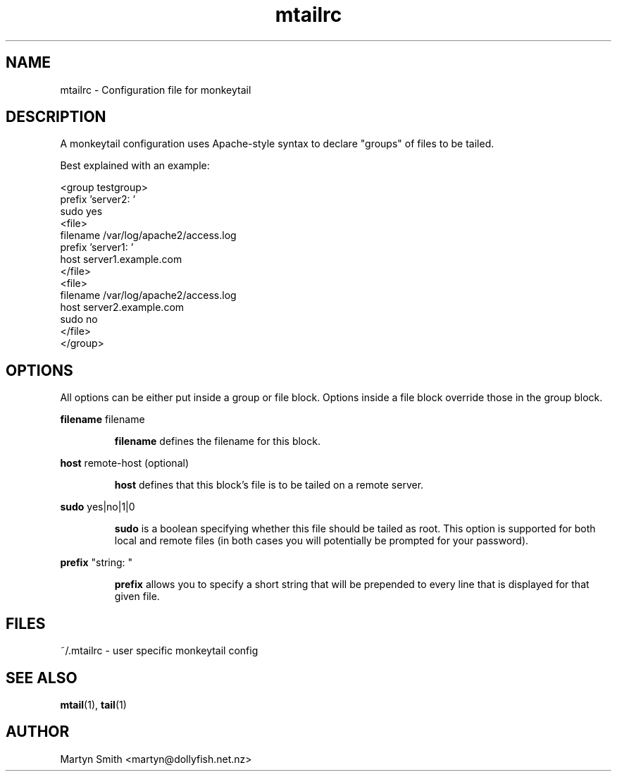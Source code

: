 .TH mtailrc "5" "May 2008" mtail "User Manuals"
.SH NAME
mtailrc \- Configuration file for monkeytail
.SH DESCRIPTION
.PP
A monkeytail configuration uses Apache-style syntax to declare "groups" of
files to be tailed.
.PP
Best explained with an example:
.PP
    <group testgroup>
        prefix 'server2: '
        sudo yes
        <file>
            filename /var/log/apache2/access.log
            prefix 'server1: '
            host server1.example.com
        </file>
        <file>
            filename /var/log/apache2/access.log
            host server2.example.com
            sudo no
        </file>
    </group>
.SH OPTIONS
All options can be either put inside a group or file block. Options inside a
file block override those in the group block.
.PP
.nf
\fBfilename\fP filename
.fi
.IP
\fBfilename\fP defines the filename for this block.
.PP
.nf
\fBhost\fP remote-host (optional)
.fi
.IP
\fBhost\fP defines that this block's file is to be tailed on a remote server.
.PP
.nf
\fBsudo\fP yes|no|1|0
.fi
.IP
\fBsudo\fP is a boolean specifying whether this file should be tailed as root.
This option is supported for both local and remote files (in both cases you
will potentially be prompted for your password).
.PP
.nf
\fBprefix\fP "string: "
.fi
.IP
\fBprefix\fP allows you to specify a short string that will be prepended to
every line that is displayed for that given file.
.SH FILES
.PP
~/.mtailrc - user specific monkeytail config
.SH "SEE ALSO"
.PP
.BR mtail (1),
.BR tail (1)
.SH AUTHOR
.PP
Martyn Smith <martyn@dollyfish.net.nz>

